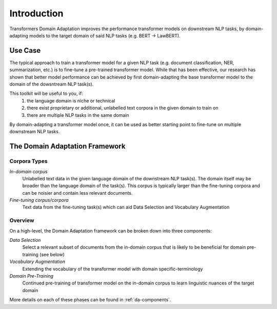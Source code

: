 Introduction
============
Transformers Domain Adaptation improves the performance transformer models on downstream NLP tasks,
by domain-adapting models to the target domain of said NLP tasks (e.g. BERT -> LawBERT).


Use Case
--------
The typical approach to train a transformer model for a given NLP task
(e.g. document classification, NER, summarization, etc.)
is to fine-tune a pre-trained transformer model.
While that has been effective, our research has shown that better model performance can be achieved
by first domain-adapting the base transformer model to the domain of the dowsntream NLP task(s).

This toolkit will be useful to you, if:
    #. the language domain is niche or technical
    #. there exist proprietary or additional, unlabelled text corpora in the given domain to train on
    #. there are multiple NLP tasks in the same domain

By domain-adapting a transformer model once,
it can be used as better starting point to fine-tune on multiple downstream NLP tasks.


The Domain Adaptation Framework
-------------------------------

.. image:: ../images/domain_adaptation_diagram.png


Corpora Types
~~~~~~~~~~~~~
*In-domain corpus*
    Unlabelled text data in the given language domain of the downstream NLP task(s).
    The domain itself may be broader than the language domain of the task(s).
    This corpus is typically larger than the fine-tuning corpora
    and can be noisier and contain less relevant documents.

*Fine-tuning corpus/corpora*
    Text data from the fine-tuning task(s) which can aid Data Selection and Vocabulary Augmentation


Overview
~~~~~~~~
On a high-level, the Domain Adaptation framework can be broken down into three components:

*Data Selection*
    Select a relevant subset of documents from the in-domain corpus
    that is likely to be beneficial for domain pre-training (see below)

*Vocabulary Augmentation*
    Extending the vocabulary of the transformer model with domain specific-terminology

*Domain Pre-Training*
    Continued pre-training of transformer model on the in-domain corpus to learn linguistic nuances of the target domain

More details on each of these phases can be found in :ref:`da-components`.


.. todo::

    - Link to arXiv paper
